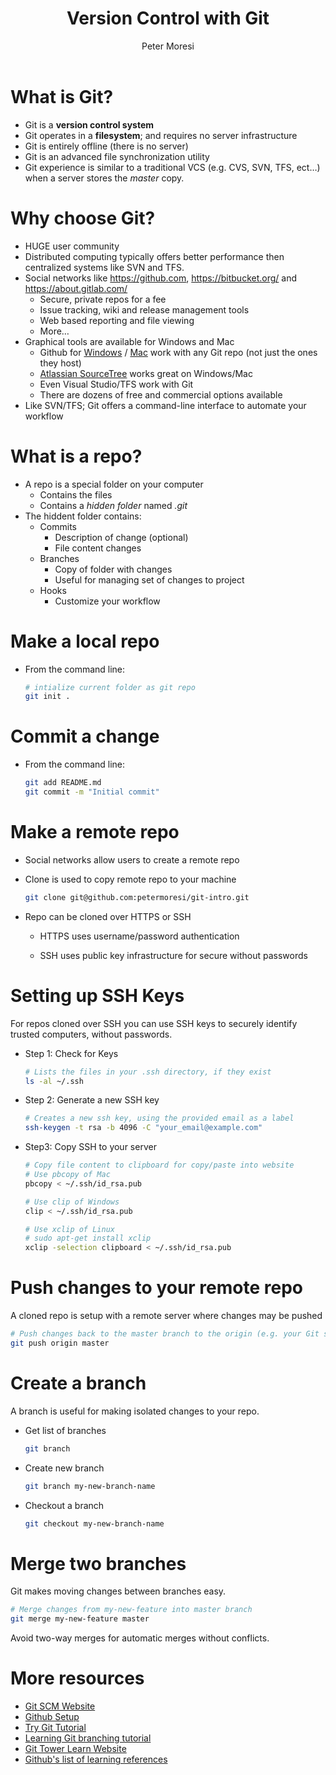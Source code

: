 #+TITLE: Version Control with Git
#+AUTHOR: Peter Moresi
#+INFOJS_OPT:  view:info mouse:underline buttons:nil
#+INFOJS_OPT: up:http://orgmode.org/worg/
#+INFOJS_OPT: home:http://orgmode.org

* What is Git?

  - Git is a *version control system*
  - Git operates in a *filesystem*; and requires no server infrastructure
  - Git is entirely offline (there is no server)
  - Git is an advanced file synchronization utility
  - Git experience is similar to a traditional VCS (e.g. CVS, SVN, TFS, ect...) when a server stores the /master/ copy.

* Why choose Git?

  - HUGE user community
  - Distributed computing typically offers better performance then centralized systems like SVN and TFS.
  - Social networks like https://github.com, https://bitbucket.org/ and https://about.gitlab.com/
    - Secure, private repos for a fee
    - Issue tracking, wiki and release management tools
    - Web based reporting and file viewing
    - More...
  - Graphical tools are available for Windows and Mac
    - Github for [[https://windows.github.com/][Windows]] / [[https://mac.github.com/][Mac]] work with any Git repo (not just the ones they host)
    - [[https://www.sourcetreeapp.com/][Atlassian SourceTree]] works great on Windows/Mac
    - Even Visual Studio/TFS work with Git
    - There are dozens of free and commercial options available
  - Like SVN/TFS; Git offers a command-line interface to automate your workflow

* What is a repo?

  - A repo is a special folder on your computer
    - Contains the files
    - Contains a /hidden folder/ named /.git/
  - The hiddent folder contains:
    - Commits
      - Description of change (optional)
      - File content changes
    - Branches
      - Copy of folder with changes
      - Useful for managing set of changes to project
    - Hooks
      - Customize your workflow

* Make a local repo

  - From the command line:

    #+BEGIN_SRC sh
      # intialize current folder as git repo
      git init . 
    #+END_SRC

* Commit a change

  - From the command line:

    #+BEGIN_SRC sh
      git add README.md
      git commit -m "Initial commit"
    #+END_SRC

* Make a remote repo

  - Social networks allow users to create a remote repo
  - Clone is used to copy remote repo to your machine
    
    #+BEGIN_SRC sh
      git clone git@github.com:petermoresi/git-intro.git
    #+END_SRC

  - Repo can be cloned over HTTPS or SSH

    - HTTPS uses username/password authentication

    - SSH uses public key infrastructure for secure without passwords

* Setting up SSH Keys

  For repos cloned over SSH you can use SSH keys to securely identify trusted computers, without passwords.

  - Step 1: Check for Keys

    #+BEGIN_SRC sh
      # Lists the files in your .ssh directory, if they exist
      ls -al ~/.ssh
    #+END_SRC

  - Step 2: Generate a new SSH key

    #+BEGIN_SRC sh
      # Creates a new ssh key, using the provided email as a label
      ssh-keygen -t rsa -b 4096 -C "your_email@example.com"
    #+END_SRC

  - Step3: Copy SSH to your server
    
    #+BEGIN_SRC sh
      # Copy file content to clipboard for copy/paste into website
      # Use pbcopy of Mac
      pbcopy < ~/.ssh/id_rsa.pub

      # Use clip of Windows
      clip < ~/.ssh/id_rsa.pub

      # Use xclip of Linux
      # sudo apt-get install xclip
      xclip -selection clipboard < ~/.ssh/id_rsa.pub
    #+END_SRC

* Push changes to your remote repo

  A cloned repo is setup with a remote server where changes may be pushed

    #+BEGIN_SRC sh
      # Push changes back to the master branch to the origin (e.g. your Git server)
      git push origin master
    #+END_SRC

* Create a branch

  A branch is useful for making isolated changes to your repo.

  - Get list of branches
    #+BEGIN_SRC sh
      git branch
    #+END_SRC
  - Create new branch
    #+BEGIN_SRC sh
      git branch my-new-branch-name
    #+END_SRC
  - Checkout a branch
    #+BEGIN_SRC sh
      git checkout my-new-branch-name
    #+END_SRC
* Merge two branches

  Git makes moving changes between branches easy.

  #+BEGIN_SRC sh
    # Merge changes from my-new-feature into master branch
    git merge my-new-feature master
  #+END_SRC

  Avoid two-way merges for automatic merges without conflicts.
* More resources

  - [[https://git-scm.com/][Git SCM Website]]
  - [[https://help.github.com/articles/set-up-git/][Github Setup]]
  - [[https://try.github.io/levels/1/challenges/1][Try Git Tutorial]]
  - [[https://pcottle.github.io/learnGitBranching/][Learning Git branching tutorial]]
  - [[https://www.git-tower.com/learn/][Git Tower Learn Website]]
  - [[https://help.github.com/articles/good-resources-for-learning-git-and-github/][Github's list of learning references]]
